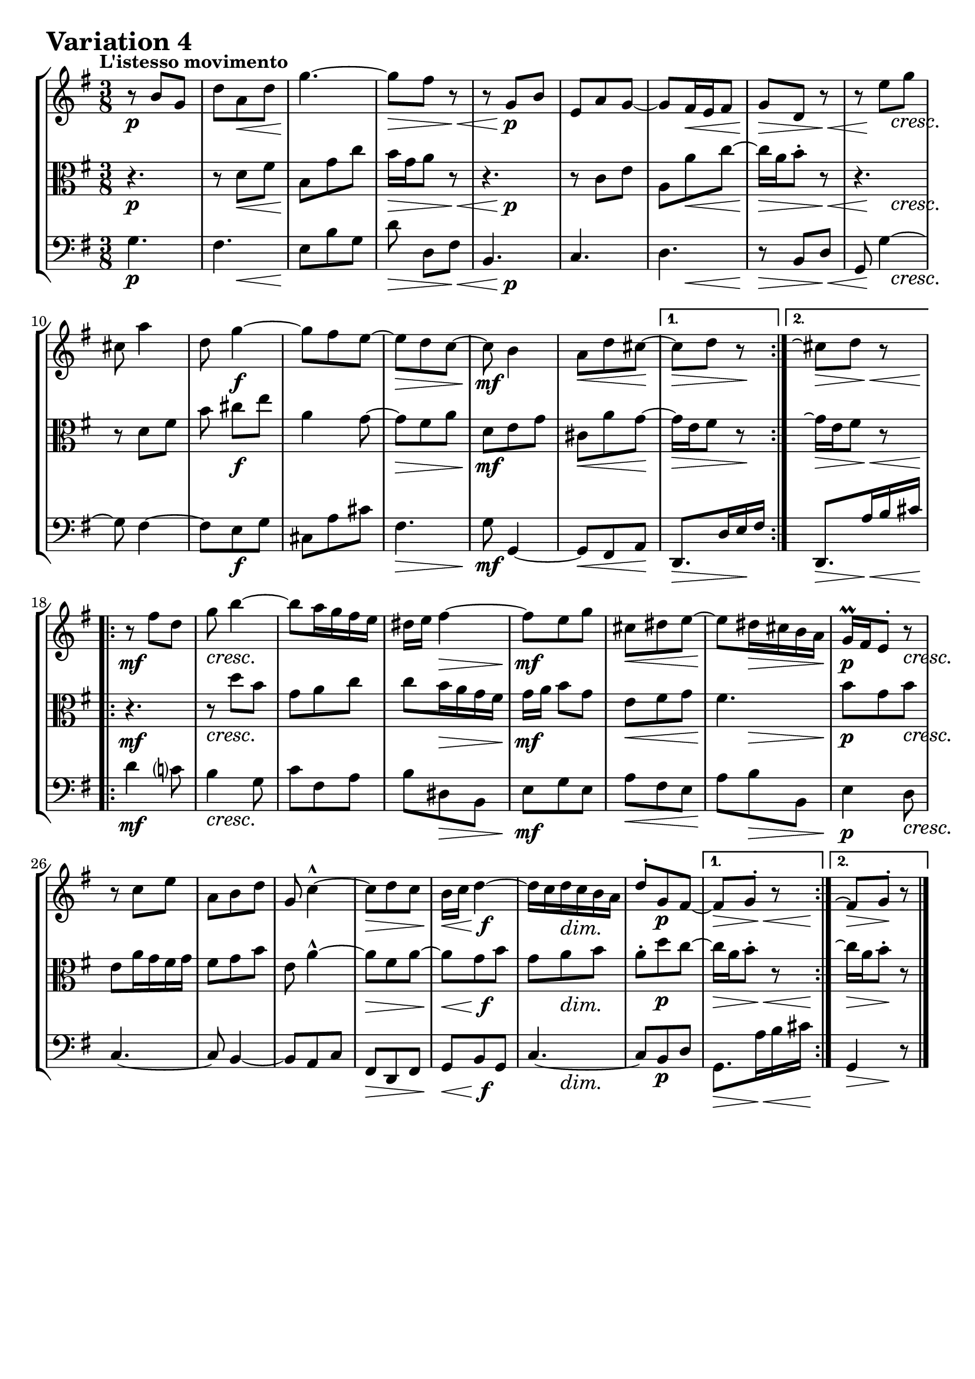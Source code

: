 \version "2.24.2"

#(set-default-paper-size "a4")

\paper {
    ragged-bottom = ##t
    print-page-number = ##f
    print-all-headers = ##f
    tagline = ##f
    indent = #0
    page-breaking = #ly:optimal-breaking
}

\pointAndClickOff

violin = \relative b' {
    \accidentalStyle modern-voice-cautionary
    \override Rest.staff-position = #0
    \dotsNeutral \dynamicNeutral \phrasingSlurNeutral \slurNeutral \stemNeutral \textSpannerNeutral \tieNeutral \tupletNeutral
    \set Staff.midiInstrument = "violin"

    \repeat volta 2 {
        r8 b8 [ g ] | % 1
        d'8 [ a d ] | % 2
        g4. ~ | % 3
        g8 [ fis ] r8 | % 4

        r8 g,8 [ b ] | % 5
        e,8 [ a g ~ ] | % 6
        g8 [ fis16 e fis8 ] | % 7
        g8 [ d ] r8 | % 8

        r8 e'8 [ g ] | % 9
        cis,8 a'4 | % 10
        d,8 g4 ~ | % 11
        g8 [ fis e ~ ] | % 12

        e8 [ d c ] ~ | % 13
        c8 b4 | % 14
        a8 [ d cis ~] | % 15
    }

    \alternative {
        { cis8 [d8 ] r8 | } %16
        { cis8\repeatTie [d8 ] r8 | } %16
    }
    % \tag #'full { \pageBreak }
    \repeat volta 2 {
        r8 fis8 [ d ] | % 17
        g8 b4 ~ | % 18
        b8 [ a16 g fis e ] | % 19
        dis16 [ e ] fis4 ~ | % 20

        fis8 [ e8 g8 ] | % 21
        cis,8 [ dis e ] ~ | % 22
        e8 [ dis16 cis b a ] | % 23
        g16 \prall [ fis e8-. ] r8 | % 24

        r8 c'8 [ e ] | % 25
        a,8 [ b d ] | % 26
        g,8 c4-^ ~ | % 27
        c8 [ d c ] | % 28

        b16 [ c ] d4 ~ | % 29
        d16 [ c d c b a ] | % 30
        d8-. [ g, fis ~ ] | % 31
    }

    \alternative {
        { fis8 [ g8-. ] r8 |} % 32
        { fis8\repeatTie [ g8-. ] r8 |} % 32
    }
    \bar "|."
}

viola = \relative d' {
    \accidentalStyle modern-voice-cautionary
    \override Rest.staff-position = #0
    \dotsNeutral \dynamicNeutral \phrasingSlurNeutral \slurNeutral \stemNeutral \textSpannerNeutral \tieNeutral \tupletNeutral
    \set Staff.midiInstrument = "viola"

    \repeat volta 2 {
        r4. | % 1
        r8 d8 [ fis ] | % 2
        b,8 [ g' c ] | % 3
        b16 [ g a8 ] r8 | % 4
        r4. | % 5
        r8 c,8 [ e ] | % 6
        a,8 a' c ~ | % 7
        c16 a b8-. r8 | % 8
        r4. | % 9
        r8 d, fis | % 10
        b8 cis8 [ e ] | % 11
        a,4 g8 ~ | % 12
        g8 [ fis a ] | % 13
        d,8 [ e g ] | % 14
        cis,8 [ a' g ] ~ | % 15
    }
    \alternative {
        {g16 [ e fis8 ] r8 | } % 16
        {g16\repeatTie [ e fis8 ] r8 | } % 16
    }
    % \tag #'full { \pageBreak }
    \repeat volta 2 {
        r4. | % 17
        r8 d'8 [ b ] | % 18
        g8 [ a c ] | % 19
        c8 b16 a g fis | % 20
        g16 a b8 [ g ] | % 21
        e8 [ fis g ] | % 22
        fis4. | % 23
        b8 g b | % 24
        e,8 a16 g fis g | % 25
        fis8 [ g b ] | % 26
        e,8 a4-^ ~ | % 27
        a8 [ fis a ~ ] | % 28
        a8 [ g b ] | % 29
        g8 a b | % 30
        a8-. [ d c ~ ] | % 31
    }
    \alternative {
        { c16 [ a b8-. ] r8 | }% 32
        { c16\repeatTie [ a b8-. ] r8 | }% 32
    }
    \bar "|."
}

cello = \relative c' {
    \accidentalStyle modern-voice-cautionary
    \override Rest.staff-position = #0
    \dotsNeutral \dynamicNeutral \phrasingSlurNeutral \slurNeutral \stemNeutral \textSpannerNeutral \tieNeutral \tupletNeutral
    \set Staff.midiInstrument = "cello"

    \repeat volta 2 {
        g4. | % 1
        fis4. | % 2
        e8 b' g | % 3
        d'8 d,8 [ fis ] | % 4
        b,4. | % 5
        c4. | % 6
        d4. | % 7
        r8 b8 [ d ] | % 8
        g,8 g'4 ~ | % 9
        g8 fis4 ~ | % 10
        fis8 [ e g ] | % 11
        cis,8 [ a' cis ] | % 12
        fis,4. | % 13
        g8 g,4 ~ | % 14
        g8 [ fis8 a8 ] | % 15
    }
    \alternative {
        { d,8. [ d'16 e fis ] | } % 16
        { d,8. [ a''16 b cis ] | } % 16
    }
    % \tag #'full { \pageBreak }
    \repeat volta 2 {
        d4 c!8 | % 17
        b4 g8 | % 18
        c8 [ fis, a ] | % 19
        b8 [ dis, b ] | % 20
        e8 [ g e ] | % 21
        a8 [ fis e ] | % 22
        a8 [ b b, ] | % 23
        e4 d8 | % 24
        c4. ~ | % 25
        c8 b4 ~ | % 26
        b8 [ a c ] | % 27
        fis,8 [ d fis ] | % 28
        g8 [ b g ] | % 29
        c4. ~ | % 30
        c8 [ b d ] | % 31
    }
    \alternative {
        { g,8. a'16 b cis | } % 32
        { g,4 r8 | } % 32
    }
    \bar "|."
}

volume = \relative c {
    \tempo "L'istesso movimento"
    \override DynamicTextSpanner.style = #'none
    {
        s4. \p |
        s8 s8 \< s8 |
        s4. \! |
        s4 \> s8 \< |
        s8 s4 \p |
        s4. |
        s8 s4 \< |
        s4 \> s8 \< |

        s16 s8 \! s8. \cresc |
        s4. |
        s8 s4 \f |
        s4. |
        s8 \> s4 |
        s4. \mf |
        s4 \< s8 \! |

        s4 \> s8 \! | % alt 1
        s8. \> s8 \< s16 \! | % alt 2
    }
    \break
    {
        s4. \mf |
        s8 \cresc s4 |
        s4. |
        s8 s4 \> |
        s4. \mf |
        s8 \< s4 |
        s8 \! s4 \> |
        s4 \p s8 \cresc |

        s4. |
        s4. |
        s4. |
        s4 \> s8 |
        s8. \< s8. \f |
        s8 s4 \dim |
        s8 s4 \p |

        s8. \> s16 \< s16 s16 \! | % alt 1
        s8 \> s8 \! s8 | % alt 2
    }
}

\book {
    \score {
        \header {
            title = "Aria with 30 Variations"
            subtitle = "Goldberg Variations"
            piece = \markup { \fontsize #3 \bold "Variation 4" }
            composer = "J.S. Bach"
        }
        \keepWithTag #'full
        \context StaffGroup <<
            \context Staff = "upper" { \clef "treble" \key g \major \time 3/8 << \violin \\ \volume >> }
            \context Staff = "middle" { \clef C \key g \major \time 3/8 << \viola \\ \volume >> }
            \context Staff = "lower" { \clef "bass" \key g \major \time 3/8 << \cello \\ \volume >>}
        >>
        \layout { }
        \midi { }
    }
}
\book {
    \score {
        \header {
            title = "Aria with 30 Variations"
            subtitle = "Goldberg Variations"
            piece = \markup { \fontsize #3 \bold "Variation 4" }
            composer = "J.S. Bach"
        }
        \removeWithTag #'full
        \context Staff = "upper" { \clef "treble" \key g \major \time 3/8 << \violin \\ \volume >> }
        \layout { }
    }
}
\book {
    \score {
        \header {
            title = "Aria with 30 Variations"
            subtitle = "Goldberg Variations"
            piece = \markup { \fontsize #3 \bold "Variation 4" }
            composer = "J.S. Bach"
        }
        \removeWithTag #'full
        \context Staff = "middle" { \clef C \key g \major \time 3/8 << \viola \\ \volume >> }
        \layout { }
    }
}
\book {
    \score {
        \header {
            title = "Aria with 30 Variations"
            subtitle = "Goldberg Variations"
            piece = \markup { \fontsize #3 \bold "Variation 4" }
            composer = "J.S. Bach"
        }
        \removeWithTag #'full
        \context Staff = "lower" { \clef "bass" \key g \major \time 3/8 << \cello \\ \volume >> }
        \layout { }
    }
}
